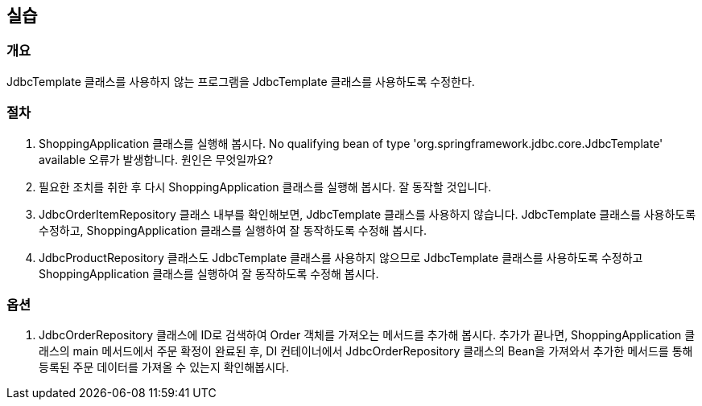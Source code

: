 == 실습

=== 개요
JdbcTemplate 클래스를 사용하지 않는 프로그램을 JdbcTemplate 클래스를 사용하도록 수정한다.

=== 절차
. ShoppingApplication 클래스를 실행해 봅시다. No qualifying bean of type 'org.springframework.jdbc.core.JdbcTemplate' available 오류가 발생합니다. 원인은 무엇일까요?

. 필요한 조치를 취한 후 다시 ShoppingApplication 클래스를 실행해 봅시다. 잘 동작할 것입니다.

. JdbcOrderItemRepository 클래스 내부를 확인해보면, JdbcTemplate 클래스를 사용하지 않습니다. JdbcTemplate 클래스를 사용하도록 수정하고, ShoppingApplication 클래스를 실행하여 잘 동작하도록 수정해 봅시다.

. JdbcProductRepository 클래스도 JdbcTemplate 클래스를 사용하지 않으므로 JdbcTemplate 클래스를 사용하도록 수정하고 ShoppingApplication 클래스를 실행하여 잘 동작하도록 수정해 봅시다.

=== 옵션
. JdbcOrderRepository 클래스에 ID로 검색하여 Order 객체를 가져오는 메서드를 추가해 봅시다. 추가가 끝나면, ShoppingApplication 클래스의 main 메서드에서 주문 확정이 완료된 후, DI 컨테이너에서 JdbcOrderRepository 클래스의 Bean을 가져와서 추가한 메서드를 통해 등록된 주문 데이터를 가져올 수 있는지 확인해봅시다.